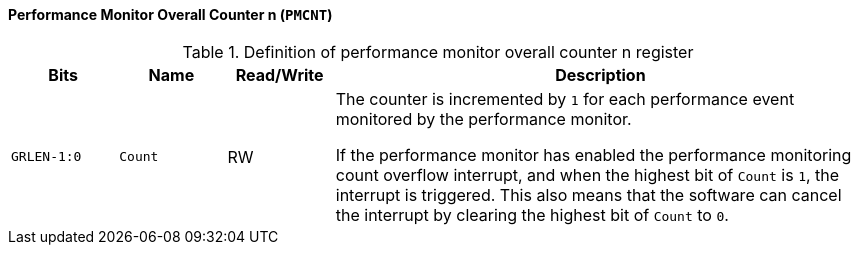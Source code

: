 [[performance-monitor-overall-counter-n]]
==== Performance Monitor Overall Counter n (`PMCNT`)

[[definition-of-performance-monitor-overall-counter-n-register]]
.Definition of performance monitor overall counter n register
[%header,cols="2*^1m,^1,5"]
|===
d|Bits
d|Name
|Read/Write
|Description

|GRLEN-1:0
|Count
|RW
|The counter is incremented by `1` for each performance event monitored by the performance monitor.

If the performance monitor has enabled the performance monitoring count overflow interrupt, and when the highest bit of `Count` is `1`, the interrupt is triggered.
This also means that the software can cancel the interrupt by clearing the highest bit of `Count` to `0`.
|===
